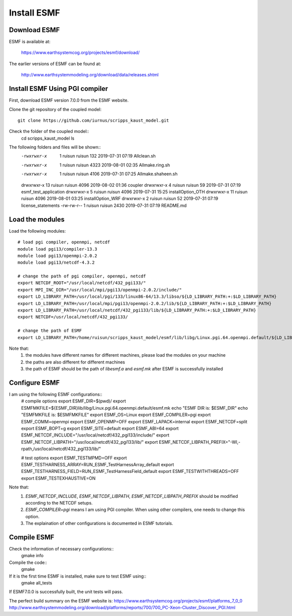 ############
Install ESMF
############

Download ESMF
=============

ESMF is available at:

    https://www.earthsystemcog.org/projects/esmf/download/

The earlier versions of ESMF can be found at:

    http://www.earthsystemmodeling.org/download/data/releases.shtml

Install ESMF Using PGI compiler
===============================

First, download ESMF version 7.0.0 from the ESMF website. 

Clone the git repository of the coupled model::

  git clone https://github.com/iurnus/scripps_kaust_model.git

Check the folder of the coupled model::
  cd scripps_kaust_model
  ls

The following folders and files will be shown::
  -rwxrwxr-x  1 ruisun ruisun  132 2019-07-31 07:19 Allclean.sh
  -rwxrwxr-x  1 ruisun ruisun 4323 2019-08-01 02:35 Allmake.ring.sh
  -rwxrwxr-x  1 ruisun ruisun 4106 2019-07-31 07:25 Allmake.shaheen.sh
  drwxrwxr-x 13 ruisun ruisun 4096 2019-08-02 01:36 coupler
  drwxrwxr-x  4 ruisun ruisun   59 2019-07-31 07:19 esmf_test_application
  drwxrwxr-x  5 ruisun ruisun 4096 2019-07-31 15:25 installOption_OTH
  drwxrwxr-x 11 ruisun ruisun 4096 2019-08-01 03:25 installOption_WRF
  drwxrwxr-x  2 ruisun ruisun   52 2019-07-31 07:19 license_statements
  -rw-rw-r--  1 ruisun ruisun 2430 2019-07-31 07:19 README.md

Load the modules
================

Load the following modules::

  # load pgi compiler, openmpi, netcdf
  module load pgi13/compiler-13.3
  module load pgi13/openmpi-2.0.2
  module load pgi13/netcdf-4.3.2

  # change the path of pgi compiler, openmpi, netcdf
  export NETCDF_ROOT="/usr/local/netcdf/432_pgi133/"
  export MPI_INC_DIR="/usr/local/mpi/pgi13/openmpi-2.0.2/include/"
  export LD_LIBRARY_PATH=/usr/local/pgi/133/linux86-64/13.3/libso/${LD_LIBRARY_PATH:+:$LD_LIBRARY_PATH}
  export LD_LIBRARY_PATH=/usr/local/mpi/pgi13/openmpi-2.0.2/lib/${LD_LIBRARY_PATH:+:$LD_LIBRARY_PATH}
  export LD_LIBRARY_PATH=/usr/local/netcdf/432_pgi133/lib/${LD_LIBRARY_PATH:+:$LD_LIBRARY_PATH}
  export NETCDF=/usr/local/netcdf/432_pgi133/

  # change the path of ESMF
  export LD_LIBRARY_PATH=/home/ruisun/scripps_kaust_model/esmf/lib/libg/Linux.pgi.64.openmpi.default/${LD_LIBRARY_PATH:+:$LD_LIBRARY_PATH}

Note that:
  (1) the modules have different names for different machines, please load the modules on your machine
  (2) the paths are also different for different machines
  (3) the path of ESMF should be the path of *libesmf.a* and *esmf.mk* after ESMF is successfully installed

Configure ESMF
==============

I am using the following ESMF configurations::
  # compile options
  export ESMF_DIR=$(pwd)/
  export ESMFMKFILE=${ESMF_DIR}lib/libg/Linux.pgi.64.openmpi.default/esmf.mk
  echo "ESMF DIR is: $ESMF_DIR"
  echo "ESMFMKFILE is: $ESMFMKFILE"
  export ESMF_OS=Linux
  export ESMF_COMPILER=pgi
  export ESMF_COMM=openmpi
  export ESMF_OPENMP=OFF
  export ESMF_LAPACK=internal
  export ESMF_NETCDF=split
  export ESMF_BOPT=g
  export ESMF_SITE=default
  export ESMF_ABI=64
  export ESMF_NETCDF_INCLUDE="/usr/local/netcdf/432_pgi133/include/"
  export ESMF_NETCDF_LIBPATH="/usr/local/netcdf/432_pgi133/lib/"
  export ESMF_NETCDF_LIBPATH_PREFIX="-Wl,-rpath,/usr/local/netcdf/432_pgi133/lib/"

  # test options
  export ESMF_TESTMPMD=OFF
  export ESMF_TESTHARNESS_ARRAY=RUN_ESMF_TestHarnessArray_default
  export ESMF_TESTHARNESS_FIELD=RUN_ESMF_TestHarnessField_default
  export ESMF_TESTWITHTHREADS=OFF
  export ESMF_TESTEXHAUSTIVE=ON

Note that:
  (1) *ESMF_NETCDF_INCLUDE*, *ESMF_NETCDF_LIBPATH*, *ESMF_NETCDF_LIBPATH_PREFIX* should be modified according to the NETCDF setups. 
  (2) *ESMF_COMPILER=pgi* means I am using PGI compiler. When using other compilers, one needs to change this option.
  (3) The explaination of other configurations is documented in ESMF tutorials.

Compile ESMF
============
Check the information of necessary configurations::
    gmake info

Compile the code::
    gmake
 
If it is the first time ESMF is installed, make sure to test ESMF using::
    gmake all_tests

If ESMF7.0.0 is successfully built, the unit tests will pass.

The perfect build summary on the ESMF website is: 
https://www.earthsystemcog.org/projects/esmf/platforms_7_0_0
http://www.earthsystemmodeling.org/download/platforms/reports/700/700_PC-Xeon-Cluster_Discover_PGI.html
